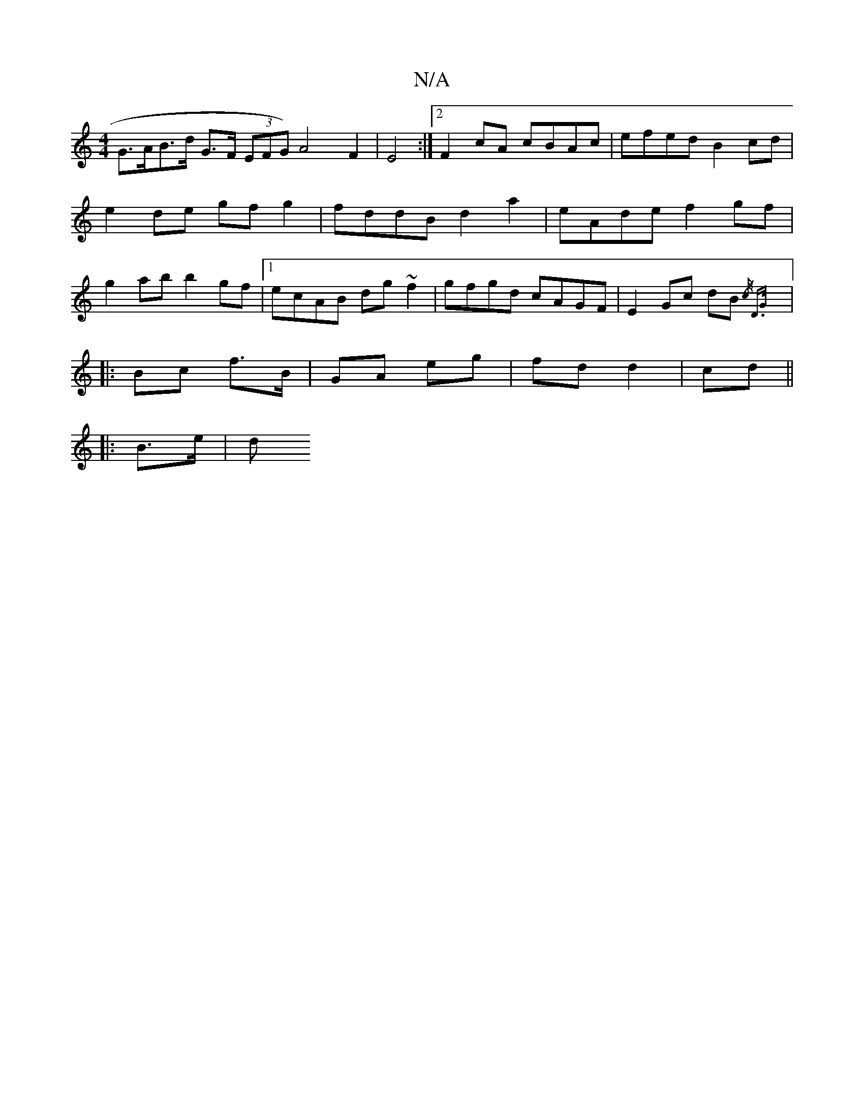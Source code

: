 X:1
T:N/A
M:4/4
R:N/A
K:Cmajor
G>AB>d G>F (3EFG)A4 F2|E4 :|[2 F2 cA cBAc | efed B2 cd | e2 de gf g2 | fddB d2 a2 | eAde f2 gf | g2 ab b2 gf |1 ecAB dg~f2 | gfgd cAGF | E2 Gc dB{/2c/2 D>G :|
|: Bc f>B | GA eg | fd d2 | cd||
|:B>e|d>